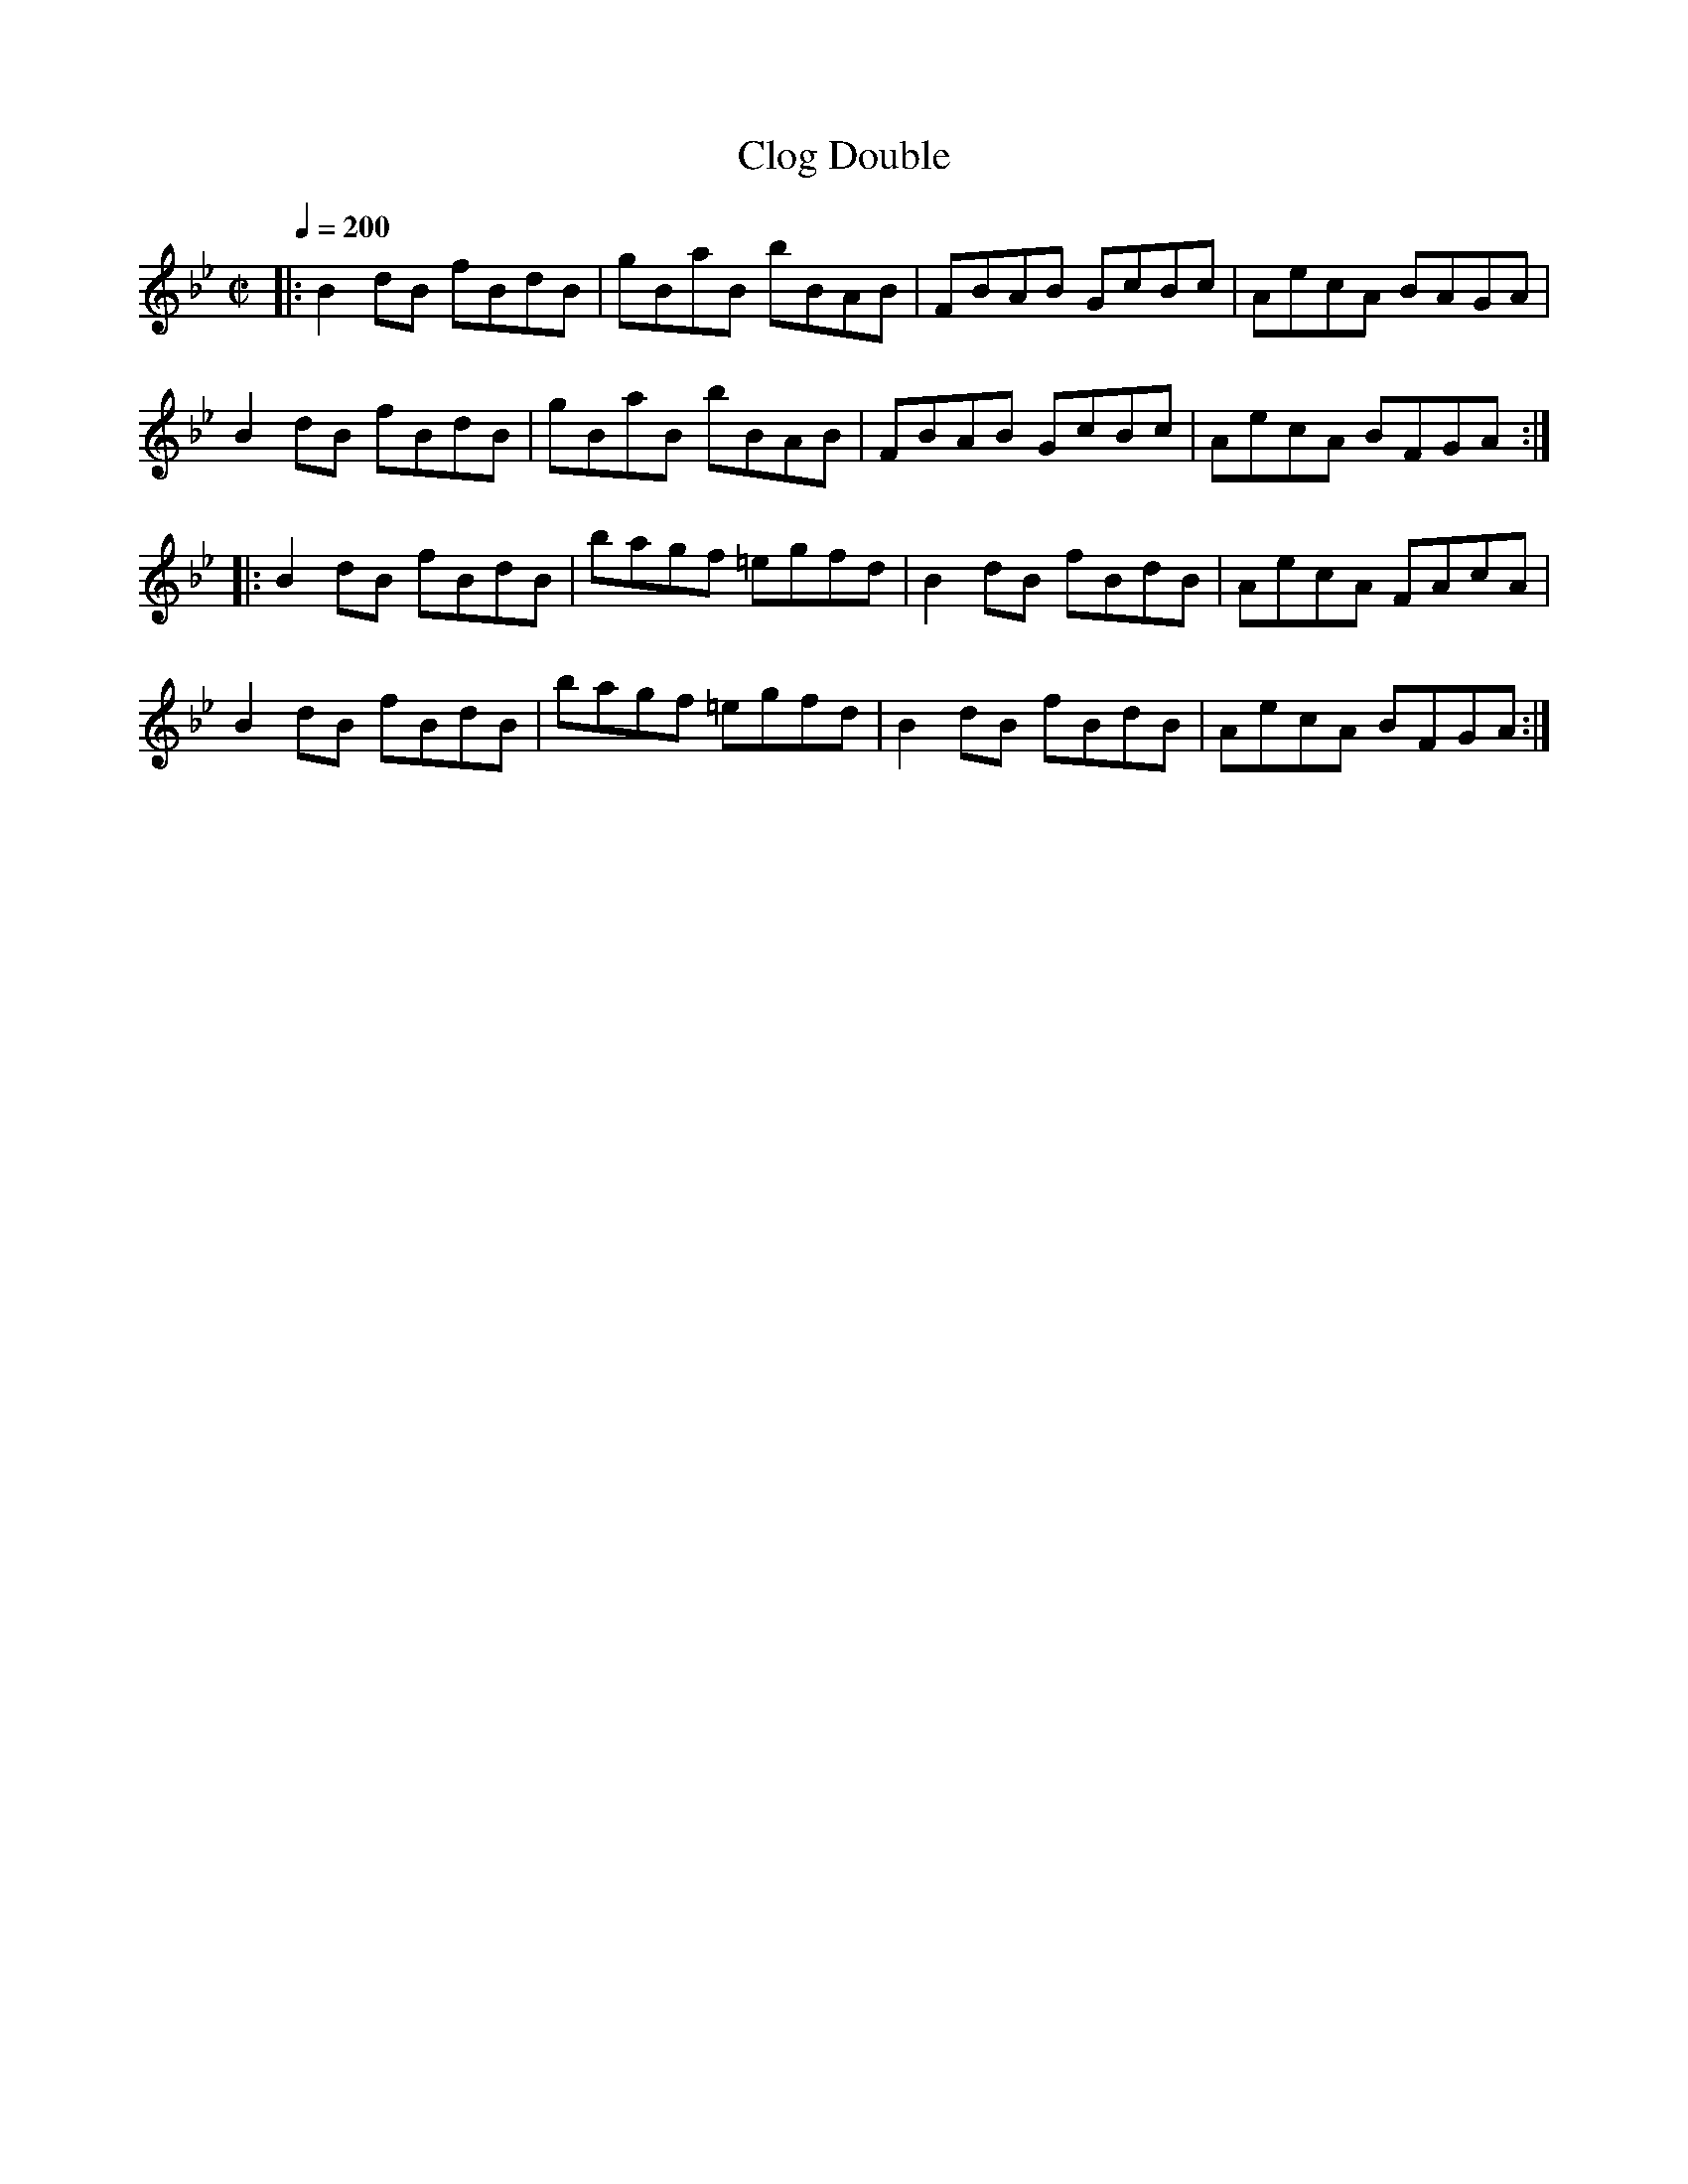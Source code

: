 X: 23
T:Clog Double
R:reel
S:Jean Carignan; Hommage a Joseph Allard, Philo
M:C|
L:1/8
Q:1/4=200
K:Bb
|:B2dB fBdB|gBaB bBAB|FBAB GcBc|AecA BAGA|
B2dB fBdB|gBaB bBAB|FBAB GcBc|AecA BFGA:|
|:B2dB fBdB|bagf =egfd|B2dB fBdB|AecA FAcA|
B2dB fBdB|bagf =egfd|B2dB fBdB|AecA BFGA:|
